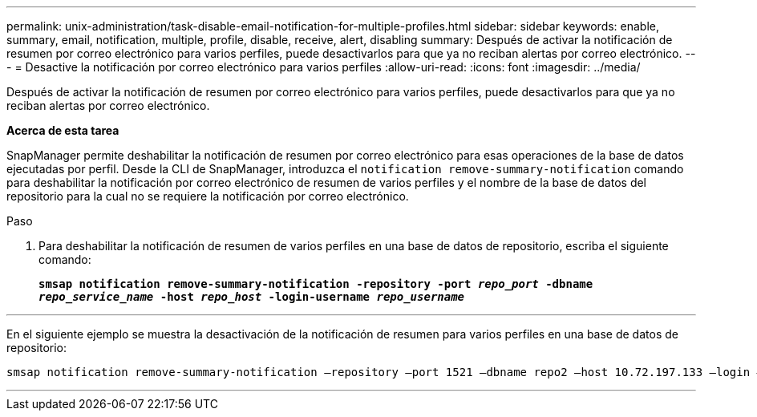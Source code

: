 ---
permalink: unix-administration/task-disable-email-notification-for-multiple-profiles.html 
sidebar: sidebar 
keywords: enable, summary, email, notification, multiple, profile, disable, receive, alert, disabling 
summary: Después de activar la notificación de resumen por correo electrónico para varios perfiles, puede desactivarlos para que ya no reciban alertas por correo electrónico. 
---
= Desactive la notificación por correo electrónico para varios perfiles
:allow-uri-read: 
:icons: font
:imagesdir: ../media/


[role="lead"]
Después de activar la notificación de resumen por correo electrónico para varios perfiles, puede desactivarlos para que ya no reciban alertas por correo electrónico.

*Acerca de esta tarea*

SnapManager permite deshabilitar la notificación de resumen por correo electrónico para esas operaciones de la base de datos ejecutadas por perfil. Desde la CLI de SnapManager, introduzca el `notification remove-summary-notification` comando para deshabilitar la notificación por correo electrónico de resumen de varios perfiles y el nombre de la base de datos del repositorio para la cual no se requiere la notificación por correo electrónico.

.Paso
. Para deshabilitar la notificación de resumen de varios perfiles en una base de datos de repositorio, escriba el siguiente comando:
+
`*smsap notification remove-summary-notification -repository -port _repo_port_ -dbname _repo_service_name_ -host _repo_host_ -login-username _repo_username_*`



'''
En el siguiente ejemplo se muestra la desactivación de la notificación de resumen para varios perfiles en una base de datos de repositorio:

[listing]
----

smsap notification remove-summary-notification –repository –port 1521 –dbname repo2 –host 10.72.197.133 –login –username oba5
----
'''